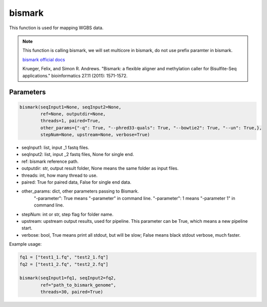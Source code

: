 bismark
=======

This function is used for mapping WGBS data.


.. note::
   This function is calling bismark, we will set multicore in bismark, do not use prefix paramter in bismark.

   `bismark official docs <https://rawgit.com/FelixKrueger/Bismark/master/Docs/Bismark_User_Guide.html>`__

   Krueger, Felix, and Simon R. Andrews. "Bismark: a flexible aligner and methylation caller for Bisulfite-Seq applications." bioinformatics 27.11 (2011): 1571-1572.

Parameters
~~~~~~~~~~

.. code:: python

    bismark(seqInput1=None, seqInput2=None, 
            ref=None, outputdir=None, 
            threads=1, paired=True,
            other_params={"-q": True, "--phred33-quals": True, "--bowtie2": True, "--un": True,},
            stepNum=None, upstream=None, verbose=True)

-  seqInput1: list, input _1 fastq files.
-  seqInput2: list, input _2 fastq files, None for single end.
-  ref: bismark reference path.
-  outputdir: str, output result folder, None means the same folder as input files.
-  threads: int, how many thread to use.
-  paired: True for paired data, False for single end data.
-  other_params: dict, other parameters passing to Bismark.
                 "-parameter": True means "-parameter" in command line.
                 "-parameter": 1 means "-parameter 1" in command line.
-  stepNum: int or str, step flag for folder name.
-  upstream: upstream output results, used for pipeline. This parameter can be True, which means a new pipeline start.
-  verbose: bool, True means print all stdout, but will be slow; False means black stdout verbose, much faster.


Example usage:

.. code:: python

    fq1 = ["test1_1.fq", "test2_1.fq"]
    fq2 = ["test1_2.fq", "test2_2.fq"]

    bismark(seqInput1=fq1, seqInput2=fq2, 
            ref="path_to_bismark_genome",
            threads=30, paired=True)

